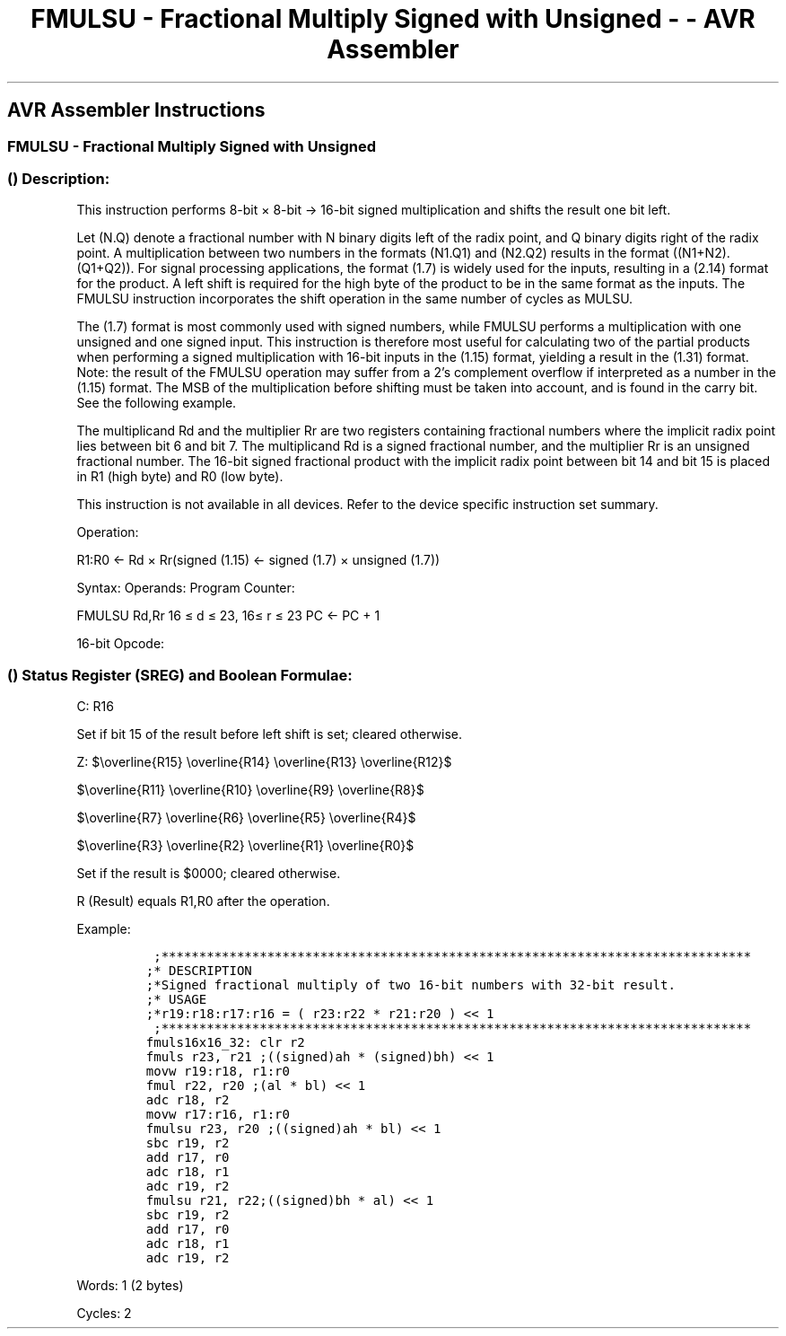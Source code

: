 .\"t
.\" Automatically generated by Pandoc 1.16.0.2
.\"
.TH "FMULSU \- Fractional Multiply Signed with Unsigned \- \- AVR Assembler" "" "" "" ""
.hy
.SH AVR Assembler Instructions
.SS FMULSU \- Fractional Multiply Signed with Unsigned
.SS  () Description:
.PP
This instruction performs 8\-bit × 8\-bit → 16\-bit signed
multiplication and shifts the result one bit left.
.PP
.TS
tab(@);
l l l l l l.
T{
.PP
Rd
T}@T{
T}@T{
.PP
Rr
T}@T{
T}@T{
.PP
R1
T}@T{
.PP
R0
T}
_
T{
.PP
Multiplicand
T}@T{
.PP
×
T}@T{
.PP
Multiplier
T}@T{
.PP
\->
T}@T{
.PP
Product High
T}@T{
.PP
Product Low
T}
T{
.PP
8
T}@T{
T}@T{
.PP
8
T}@T{
T}@T{
.PP
16
T}@T{
T}
.TE
.PP
Let (N.Q) denote a fractional number with N binary digits left of the
radix point, and Q binary digits right of the radix point.
A multiplication between two numbers in the formats (N1.Q1) and (N2.Q2)
results in the format ((N1+N2).(Q1+Q2)).
For signal processing applications, the format (1.7) is widely used for
the inputs, resulting in a (2.14) format for the product.
A left shift is required for the high byte of the product to be in the
same format as the inputs.
The FMULSU instruction incorporates the shift operation in the same
number of cycles as MULSU.
.PP
The (1.7) format is most commonly used with signed numbers, while FMULSU
performs a multiplication with one unsigned and one signed input.
This instruction is therefore most useful for calculating two of the
partial products when performing a signed multiplication with 16\-bit
inputs in the (1.15) format, yielding a result in the (1.31) format.
Note: the result of the FMULSU operation may suffer from a 2's
complement overflow if interpreted as a number in the (1.15) format.
The MSB of the multiplication before shifting must be taken into
account, and is found in the carry bit.
See the following example.
.PP
The multiplicand Rd and the multiplier Rr are two registers containing
fractional numbers where the implicit radix point lies between bit 6 and
bit 7.
The multiplicand Rd is a signed fractional number, and the multiplier Rr
is an unsigned fractional number.
The 16\-bit signed fractional product with the implicit radix point
between bit 14 and bit 15 is placed in R1 (high byte) and R0 (low byte).
.PP
This instruction is not available in all devices.
Refer to the device specific instruction set summary.
.PP
Operation:
.PP
R1:R0 ← Rd × Rr(signed (1.15) ← signed (1.7) × unsigned (1.7))
.PP
Syntax: Operands: Program Counter:
.PP
FMULSU Rd,Rr 16 ≤ d ≤ 23, 16≤ r ≤ 23 PC ← PC + 1
.PP
16\-bit Opcode:
.PP
.TS
tab(@);
l l l l.
T{
.PP
0000
T}@T{
.PP
0011
T}@T{
.PP
1ddd
T}@T{
.PP
1rrr
T}
.TE
.SS  () Status Register (SREG) and Boolean Formulae:
.PP
.TS
tab(@);
l l l l l l l l.
T{
.PP
I
T}@T{
.PP
T
T}@T{
.PP
H
T}@T{
.PP
S
T}@T{
.PP
V
T}@T{
.PP
N
T}@T{
.PP
Z
T}@T{
.PP
C
T}
_
T{
.PP
\-
T}@T{
.PP
\-
T}@T{
.PP
\-
T}@T{
.PP
\-
T}@T{
.PP
\-
T}@T{
.PP
\-
T}@T{
.PP
⇔
T}@T{
.PP
⇔
T}
.TE
.PP
C: R16
.PP
Set if bit 15 of the result before left shift is set; cleared otherwise.
.PP
Z:
$\\overline{R15} \\overline{R14} \\overline{R13} \\overline{R12}$
.PP
$\\overline{R11} \\overline{R10} \\overline{R9} \\overline{R8}$
.PP
$\\overline{R7} \\overline{R6} \\overline{R5} \\overline{R4}$
.PP
$\\overline{R3} \\overline{R2} \\overline{R1} \\overline{R0}$
.PP
.PP
Set if the result is $0000; cleared otherwise.
.PP
R (Result) equals R1,R0 after the operation.
.PP
Example:
.IP
.nf
\f[C]
\ ;******************************************************************************
;*\ DESCRIPTION
;*Signed\ fractional\ multiply\ of\ two\ 16\-bit\ numbers\ with\ 32\-bit\ result.
;*\ USAGE
;*r19:r18:r17:r16\ =\ (\ r23:r22\ *\ r21:r20\ )\ <<\ 1
\ ;******************************************************************************
fmuls16x16_32:\ clr\ r2
fmuls\ r23,\ r21\ ;((signed)ah\ *\ (signed)bh)\ <<\ 1
movw\ r19:r18,\ r1:r0
fmul\ r22,\ r20\ ;(al\ *\ bl)\ <<\ 1
adc\ r18,\ r2
movw\ r17:r16,\ r1:r0
fmulsu\ r23,\ r20\ ;((signed)ah\ *\ bl)\ <<\ 1
sbc\ r19,\ r2
add\ r17,\ r0
adc\ r18,\ r1
adc\ r19,\ r2
fmulsu\ r21,\ r22;((signed)bh\ *\ al)\ <<\ 1
sbc\ r19,\ r2
add\ r17,\ r0
adc\ r18,\ r1
adc\ r19,\ r2
\f[]
.fi
.PP
.PP
Words: 1 (2 bytes)
.PP
Cycles: 2
